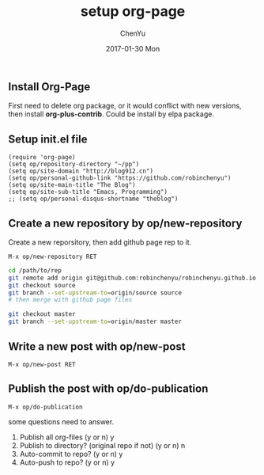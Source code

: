 #+TITLE:       setup org-page
#+AUTHOR:      ChenYu
#+EMAIL:       robin.chenyu@gmail.com
#+DATE:        2017-01-30 Mon
#+URI:         /blog/%y/%m/%d/setup-org-page
#+KEYWORDS:    emacs, org-page, github
#+TAGS:        emacs, org-page, github
#+LANGUAGE:    en
#+OPTIONS:     H:3 num:nil toc:nil \n:nil ::t |:t ^:nil -:nil f:t *:t <:t
#+DESCRIPTION: Setup org-page and publish to github page

** Install Org-Page
   First need to delete org package, or it would conflict with new versions,
then install *org-plus-contrib*. Could be install by elpa package.

** Setup init.el file
   #+BEGIN_SRC elisp
(require 'org-page)
(setq op/repository-directory "~/pp")
(setq op/site-domain "http://blog912.cn")
(setq op/personal-github-link "https://github.com/robinchenyu")
(setq op/site-main-title "The Blog")
(setq op/site-sub-title "Emacs, Programming")
;; (setq op/personal-disqus-shortname "theblog")
   #+END_SRC

** Create a new repository by op/new-repository
   Create a new reporsitory, then add github page rep to it.
   #+BEGIN_SRC
   M-x op/new-repository RET
   #+END_SRC
   #+BEGIN_SRC bash
   cd /path/to/rep
   git remote add origin git@github.com:robinchenyu/robinchenyu.github.io
   git checkout source
   git branch --set-upstream-to=origin/source source
   # then merge with github page files

   git checkout master
   git branch --set-upstream-to=origin/master master
   #+END_SRC

** Write a new post with op/new-post
   #+BEGIN_SRC
   M-x op/new-post RET
   #+END_SRC

** Publish the post with op/do-publication
   #+BEGIN_SRC
   M-x op/do-publication
   #+END_SRC

   some questions need to answer.
   1. Publish all org-files (y or n) y
   2. Publish to directory? (original repo if not) (y or n) n
   3. Auto-commit to repo? (y or n) y
   4. Auto-push to repo? (y or n) y
